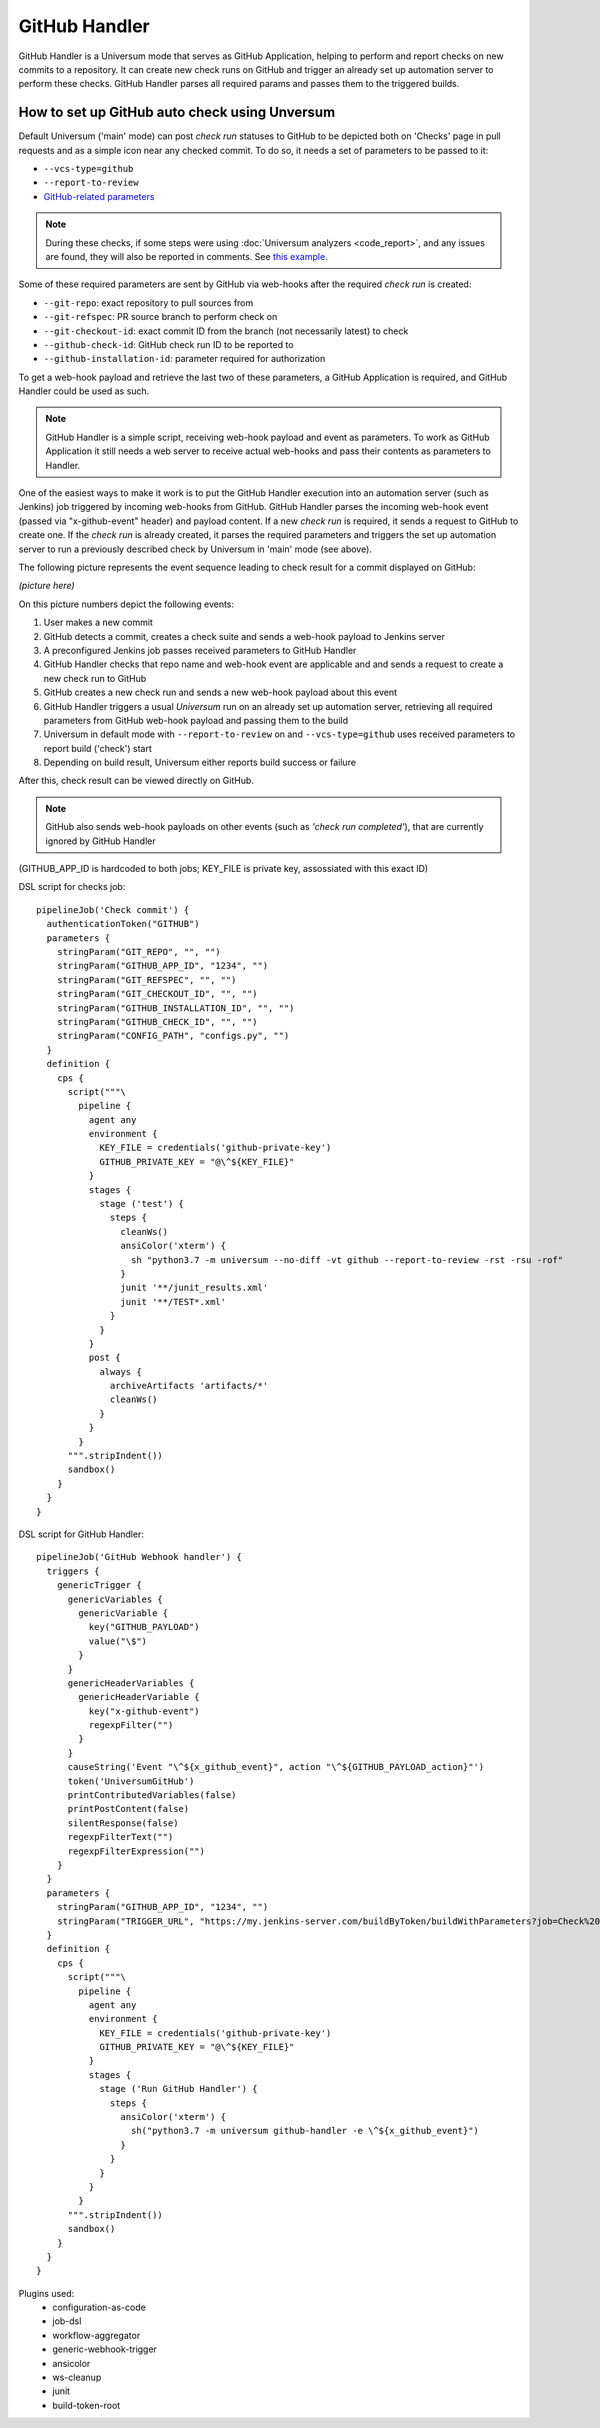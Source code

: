 GitHub Handler
==============

GitHub Handler is a Universum mode that serves as GitHub Application, helping to perform and report checks on
new commits to a repository. It can create new check runs on GitHub and trigger an already set up automation server
to perform these checks. GitHub Handler parses all required params and passes them to the triggered builds.


How to set up GitHub auto check using Unversum
----------------------------------------------

Default Universum ('main' mode) can post `check run` statuses to GitHub to be depicted both on 'Checks' page
in pull requests and as a simple icon near any checked commit.
To do so, it needs a set of parameters to be passed to it:

* ``--vcs-type=github``
* ``--report-to-review``
* `GitHub-related parameters <args.html#GitHub>`__

.. note::

    During these checks, if some steps were using :doc:`Universum analyzers <code_report>`,
    and any issues are found, they will also be reported in comments. See
    `this example <https://github.com/Samsung/Universum/pull/459/commits/f777fad41fd7de37365f17dc20e3e34b2ffdeee7>`_.

Some of these required parameters are sent by GitHub via web-hooks after the required `check run` is created:

* ``--git-repo``: exact repository to pull sources from
* ``--git-refspec``: PR source branch to perform check on
* ``--git-checkout-id``: exact commit ID from the branch (not necessarily latest) to check
* ``--github-check-id``: GitHub check run ID to be reported to
* ``--github-installation-id``: parameter required for authorization

To get a web-hook payload and retrieve the last two of these parameters, a GitHub Application is required,
and GitHub Handler could be used as such.

.. note::

    GitHub Handler is a simple script, receiving web-hook payload and event as parameters.
    To work as GitHub Application it still needs a web server to receive actual web-hooks and pass their
    contents as parameters to Handler.

One of the easiest ways to make it work is to put the GitHub Handler execution into an automation server
(such as Jenkins) job triggered by incoming web-hooks from GitHub. GitHub Handler parses the incoming
web-hook event (passed via "x-github-event" header) and payload content. If a new `check run` is required,
it sends a request to GitHub to create one. If the `check run` is already created, it parses the required parameters
and triggers the set up automation server to run a previously described check by Universum in 'main' mode (see above).

The following picture represents the event sequence leading to check result for a commit displayed on GitHub:

*(picture here)*

On this picture numbers depict the following events:

1. User makes a new commit
2. GitHub detects a commit, creates a check suite and sends a web-hook payload to Jenkins server
3. A preconfigured Jenkins job passes received parameters to GitHub Handler
4. GitHub Handler checks that repo name and web-hook event are applicable and and sends a request
   to create a new check run to GitHub
5. GitHub creates a new check run and sends a new web-hook payload about this event
6. GitHub Handler triggers a usual `Universum` run on an already set up automation server,
   retrieving all required parameters from GitHub web-hook payload and passing them to the build
7. Universum in default mode with ``--report-to-review`` on and ``--vcs-type=github`` uses received parameters
   to report build ('check') start
8. Depending on build result, Universum either reports build success or failure

After this, check result can be viewed directly on GitHub.

.. note::

    GitHub also sends web-hook payloads on other events (such as *'check run completed'*), that are
    currently ignored by GitHub Handler

.. WIP

(GITHUB_APP_ID is hardcoded to both jobs; KEY_FILE is private key, assossiated with this exact ID)

DSL script for checks job::

      pipelineJob('Check commit') {
        authenticationToken("GITHUB")
        parameters {
          stringParam("GIT_REPO", "", "")
          stringParam("GITHUB_APP_ID", "1234", "")
          stringParam("GIT_REFSPEC", "", "")
          stringParam("GIT_CHECKOUT_ID", "", "")
          stringParam("GITHUB_INSTALLATION_ID", "", "")
          stringParam("GITHUB_CHECK_ID", "", "")
          stringParam("CONFIG_PATH", "configs.py", "")
        }
        definition {
          cps {
            script("""\
              pipeline {
                agent any
                environment {
                  KEY_FILE = credentials('github-private-key')
                  GITHUB_PRIVATE_KEY = "@\^${KEY_FILE}"
                }
                stages {
                  stage ('test') {
                    steps {
                      cleanWs()
                      ansiColor('xterm') {
                        sh "python3.7 -m universum --no-diff -vt github --report-to-review -rst -rsu -rof"
                      }
                      junit '**/junit_results.xml'
                      junit '**/TEST*.xml'
                    }
                  }
                }
                post {
                  always {
                    archiveArtifacts 'artifacts/*'
                    cleanWs()
                  }
                }
              }
            """.stripIndent())
            sandbox()
          }
        }
      }

DSL script for GitHub Handler::

      pipelineJob('GitHub Webhook handler') {
        triggers {
          genericTrigger {
            genericVariables {
              genericVariable {
                key("GITHUB_PAYLOAD")
                value("\$")
              }
            }
            genericHeaderVariables {
              genericHeaderVariable {
                key("x-github-event")
                regexpFilter("")
              }
            }
            causeString('Event "\^${x_github_event}", action "\^${GITHUB_PAYLOAD_action}"')
            token('UniversumGitHub')
            printContributedVariables(false)
            printPostContent(false)
            silentResponse(false)
            regexpFilterText("")
            regexpFilterExpression("")
          }
        }
        parameters {
          stringParam("GITHUB_APP_ID", "1234", "")
          stringParam("TRIGGER_URL", "https://my.jenkins-server.com/buildByToken/buildWithParameters?job=Check%20commit&token=GITHUB", "")
        }
        definition {
          cps {
            script("""\
              pipeline {
                agent any
                environment {
                  KEY_FILE = credentials('github-private-key')
                  GITHUB_PRIVATE_KEY = "@\^${KEY_FILE}"
                }
                stages {
                  stage ('Run GitHub Handler') {
                    steps {
                      ansiColor('xterm') {
                        sh("python3.7 -m universum github-handler -e \^${x_github_event}")
                      }
                    }
                  }
                }
              }
            """.stripIndent())
            sandbox()
          }
        }
      }
      
Plugins used:
        - configuration-as-code
        - job-dsl
        - workflow-aggregator
        - generic-webhook-trigger
        - ansicolor
        - ws-cleanup
        - junit
        - build-token-root
